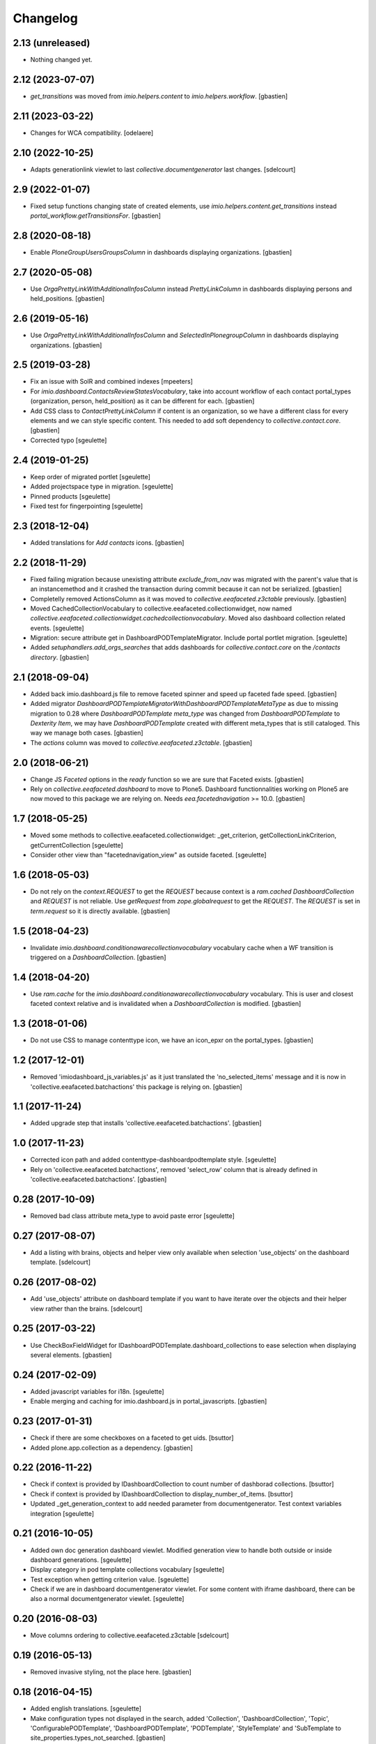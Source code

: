 Changelog
=========


2.13 (unreleased)
-----------------

- Nothing changed yet.


2.12 (2023-07-07)
-----------------

- `get_transitions` was moved from `imio.helpers.content` to `imio.helpers.workflow`.
  [gbastien]

2.11 (2023-03-22)
-----------------

- Changes for WCA compatibility.
  [odelaere]


2.10 (2022-10-25)
-----------------

- Adapts generationlink viewlet to last `collective.documentgenerator` last changes.
  [sdelcourt]


2.9 (2022-01-07)
----------------

- Fixed setup functions changing state of created elements, use
  `imio.helpers.content.get_transitions` instead `portal_workflow.getTransitionsFor`.
  [gbastien]

2.8 (2020-08-18)
----------------

- Enable `PloneGroupUsersGroupsColumn` in dashboards displaying organizations.
  [gbastien]

2.7 (2020-05-08)
----------------

- Use `OrgaPrettyLinkWithAdditionalInfosColumn` instead `PrettyLinkColumn`
  in dashboards displaying persons and held_positions.
  [gbastien]

2.6 (2019-05-16)
----------------

- Use `OrgaPrettyLinkWithAdditionalInfosColumn` and `SelectedInPlonegroupColumn`
  in dashboards displaying organizations.
  [gbastien]

2.5 (2019-03-28)
----------------

- Fix an issue with SolR and combined indexes
  [mpeeters]
- For `imio.dashboard.ContactsReviewStatesVocabulary`, take into account
  workflow of each contact portal_types (organization, person, held_position)
  as it can be different for each.
  [gbastien]
- Add CSS class to `ContactPrettyLinkColumn` if content is an organization,
  so we have a different class for every elements and we can style specific
  content.  This needed to add soft dependency to `collective.contact.core`.
  [gbastien]
- Corrected typo
  [sgeulette]

2.4 (2019-01-25)
----------------

- Keep order of migrated portlet
  [sgeulette]
- Added projectspace type in migration.
  [sgeulette]
- Pinned products
  [sgeulette]
- Fixed test for fingerpointing
  [sgeulette]

2.3 (2018-12-04)
----------------

- Added translations for `Add contacts` icons.
  [gbastien]

2.2 (2018-11-29)
----------------

- Fixed failing migration because unexisting attribute `exclude_from_nav`
  was migrated with the parent's value that is an instancemethod and it crashed
  the transaction during commit because it can not be serialized.
  [gbastien]
- Completelly removed ActionsColumn as it was moved to
  `collective.eeafaceted.z3ctable` previously.
  [gbastien]
- Moved CachedCollectionVocabulary to collective.eeafaceted.collectionwidget, now named
  `collective.eeafaceted.collectionwidget.cachedcollectionvocabulary`.
  Moved also dashboard collection related events.
  [sgeulette]
- Migration: secure attribute get in DashboardPODTemplateMigrator.
  Include portal portlet migration.
  [sgeulette]
- Added `setuphandlers.add_orgs_searches` that adds dashboards for
  `collective.contact.core` on the `/contacts directory`.
  [gbastien]

2.1 (2018-09-04)
----------------

- Added back imio.dashboard.js file to remove faceted spinner
  and speed up faceted fade speed.
  [gbastien]
- Added migrator `DashboardPODTemplateMigratorWithDashboardPODTemplateMetaType`
  as due to missing migration to 0.28 where `DashboardPODTemplate meta_type`
  was changed from `DashboardPODTemplate` to `Dexterity Item`, we may have
  `DashboardPODTemplate` created with different meta_types that is still
  cataloged.  This way we manage both cases.
  [gbastien]
- The `actions` column was moved to `collective.eeafaceted.z3ctable`.
  [gbastien]

2.0 (2018-06-21)
----------------

- Change JS `Faceted` options in the `ready` function so we are sure that
  Faceted exists.
  [gbastien]
- Rely on `collective.eeafaceted.dashboard` to move to Plone5.  Dashboard
  functionnalities working on Plone5 are now moved to this package we are
  relying on.  Needs `eea.facetednavigation` >= 10.0.
  [gbastien]

1.7 (2018-05-25)
----------------

- Moved some methods to collective.eeafaceted.collectionwidget:
  _get_criterion, getCollectionLinkCriterion, getCurrentCollection
  [sgeulette]
- Consider other view than "facetednavigation_view" as outside faceted.
  [sgeulette]

1.6 (2018-05-03)
----------------

- Do not rely on the `context.REQUEST` to get the `REQUEST` because context is a
  `ram.cached DashboardCollection` and `REQUEST` is not reliable.
  Use `getRequest` from `zope.globalrequest` to get the `REQUEST`.
  The `REQUEST` is set in `term.request` so it is directly available.
  [gbastien]

1.5 (2018-04-23)
----------------

- Invalidate `imio.dashboard.conditionawarecollectionvocabulary` vocabulary
  cache when a WF transition is triggered on a `DashboardCollection`.
  [gbastien]

1.4 (2018-04-20)
----------------

- Use `ram.cache` for the `imio.dashboard.conditionawarecollectionvocabulary`
  vocabulary.  This is user and closest faceted context relative and is
  invalidated when a `DashboardCollection` is modified.
  [gbastien]

1.3 (2018-01-06)
----------------

- Do not use CSS to manage contenttype icon,
  we have an icon_epxr on the portal_types.
  [gbastien]

1.2 (2017-12-01)
----------------

- Removed 'imiodashboard_js_variables.js' as it just translated the
  'no_selected_items' message and it is now in
  'collective.eeafaceted.batchactions' this package is relying on.
  [gbastien]

1.1 (2017-11-24)
----------------

- Added upgrade step that installs 'collective.eeafaceted.batchactions'.
  [gbastien]

1.0 (2017-11-23)
----------------

- Corrected icon path and added contenttype-dashboardpodtemplate style.
  [sgeulette]
- Rely on 'collective.eeafaceted.batchactions', removed 'select_row' column
  that is already defined in 'collective.eeafaceted.batchactions'.
  [gbastien]

0.28 (2017-10-09)
-----------------

- Removed bad class attribute meta_type to avoid paste error
  [sgeulette]

0.27 (2017-08-07)
-----------------

- Add a listing with brains, objects and helper view only available when selection 'use_objects'
  on the dashboard template.
  [sdelcourt]


0.26 (2017-08-02)
-----------------

- Add 'use_objects' attribute on dashboard template if you want to have iterate over the objects
  and their helper view rather than the brains.
  [sdelcourt]


0.25 (2017-03-22)
-----------------

- Use CheckBoxFieldWidget for IDashboardPODTemplate.dashboard_collections to
  ease selection when displaying several elements.
  [gbastien]

0.24 (2017-02-09)
-----------------

- Added javascript variables for i18n.
  [sgeulette]
- Enable merging and caching for imio.dashboard.js in portal_javascripts.
  [gbastien]

0.23 (2017-01-31)
-----------------

- Check if there are some checkboxes on a faceted to get uids.
  [bsuttor]
- Added plone.app.collection as a dependency.
  [gbastien]

0.22 (2016-11-22)
-----------------

- Check if context is provided by IDashboardCollection to count number of dashborad collections.
  [bsuttor]

- Check if context is provided by IDashboardCollection to display_number_of_items.
  [bsuttor]

- Updated _get_generation_context to add needed parameter from documentgenerator.
  Test context variables integration
  [sgeulette]

0.21 (2016-10-05)
-----------------

- Added own doc generation dashboard viewlet.
  Modified generation view to handle both outside or inside dashboard generations.
  [sgeulette]
- Display category in pod template collections vocabulary
  [sgeulette]
- Test exception when getting criterion value.
  [sgeulette]
- Check if we are in dashboard documentgenerator viewlet. For some content with iframe dashboard,
  there can be also a normal documentgenerator viewlet.
  [sgeulette]

0.20 (2016-08-03)
-----------------

- Move columns ordering to collective.eeafaceted.z3ctable
  [sdelcourt]

0.19 (2016-05-13)
-----------------

- Removed invasive styling, not the place here.
  [gbastien]

0.18 (2016-04-15)
-----------------

- Added english translations.
  [sgeulette]
- Make configuration types not displayed in the search, added 'Collection', 'DashboardCollection',
  'Topic', 'ConfigurablePODTemplate', 'DashboardPODTemplate', 'PODTemplate', 'StyleTemplate'
  and 'SubTemplate to site_properties.types_not_searched.
  [gbastien]

0.17 (2016-03-22)
-----------------

- Added meta_type for 'DashboardPODTemplate'.
  [gbastien]
- Fixed JS in generatePodDocument to not generate the Pod template after alert 'no items selected'.
  [gbastien]
- Changed JS generatePodDocument check to know if we are on a faceted page : do not query
  input[name="select_item"] checkboxes as there could be none displayed if current faceted displays
  no result, instead check for presence of div#faceted-results.
  [gbastien]

0.16 (2016-03-03)
-----------------

- Added possibility to display number of collection items in the term view.
  [cedricmessiant]
- Removed unused method CustomViewFieldsVocabularyAdapter.additionalViewFields.
  [gbastien]
- Added params in PrettyLinkColumn. Use it in RelationPrettyLinkColumn and external columns.
  [sgeulette]

0.15 (2016-02-15)
-----------------

- Added RelationPrettyLinkColumn to display with PrettyLink a z3c.relationfield.relation.RelationValue attribute.
  [sgeulette]
- Limit padding left and right of the faceted checkbox widget to 0.2em instead of 1em.
  [gbastien]
- Added 'combined indexes' functionnality making it possible to combinate faceted filters together to
  query a single catalog index.
  [gbastien]
- In utils._updateDefaultCollectionFor as we change the faceted criteria annotations, make sure
  it is persisted by setting _p_changed = True
  [gbastien]

0.14 (2016-01-21)
-----------------

- The POD template description is now displayed when hovering the POD template title.
  [gbastien]

0.13 (2016-01-15)
-----------------

- Consider portlet is outside faceted when adding a new element.
  [sgeulette]
- Use ITopAboveNavManager to display the dashboard POD templates viewlet,
  this is due to a change in collective.eeafaceted.z3ctable where viewlet managers
  were renamed (was ITopManager before).
  [gbastien]

0.12 (2016-01-04)
-----------------

- Adapted CSS regarding sort triangle entities now that we use larger ones.
  [gbastien]

0.11 (2015-12-17)
-----------------

- Format sort triangle entities.
  [sgeulette]
- Define an icon_expr for portal_type DashboardPODTemplate so it is correctly
  displayed in the DX types control panel especially.
  [gbastien]

0.10 (2015-11-27)
-----------------

- Added possibility to pass 'extra_expr_ctx' to evaluateExpressionFor while
  evaluating the TAL condition defined on the DashboardCollection.
  [gbastien]

0.9 (2015-11-24)
----------------

- Added method utils.getDashboardQueryResult that compute 'uids' and 'brains'
  returned by the current faceted query.
  [sdelcourt, gbastien]

- Test if collective.querynextprev is installed before accessing session
  [sgeulette]

0.8 (2015-11-03)
----------------
- Release that corrects the wrong 0.7 release.
  [gbastien]

0.7 (2015-11-03)
----------------
- Give permission 'eea.facetednavigation: Configure faceted'
  only for 'Manager' by default.
  [gbastien]
- Added a submethod utils._get_criterion that gets any widget type
  of a given faceted_context, it is now used by utils.getCollectionLinkCriterion
  and may be used alone if necessary.
  [gbastien]

0.6 (2015-10-08)
----------------
- Omit field 'pod_portal_types' for DashboardPODTemplate, it is useless as it
  is always available for Folders.
  [gbastien]
- Do not fail when extracting facetedQuery values if we receive an 'int'.
  [gbastien]
- Added content_type icon for DashboardPODTemplate.
  [gbastien]

0.5 (2015-10-01)
----------------
- Rely on collective.documentgenerator and override the 'document-generation' view
  and the 'generationlink' viewlet so it is possible to generate a document from
  elements displayed in a dashboard.
  [gbastien]
- Added helper method utils.getCurrentCollection that will return the current
  collection used by a CollectionWidget in a faceted.
  [gbastien]
- Rely on Products.ZCatalog >= 3 to be able to use 'not:' statement in queries.
  [gbastien]
- Add DashboardPODtemplate type. This type of pod template is configurable to
  choose on which dashboard it is available/generable.
  [sdelcourt]

0.4 (2015-09-04)
----------------
- Moved 'sorting' and 'collection-link' criteria top 'top/default'
  position to be sure that it is evaluated first by faceted query.
  [gbastien]
- Add adapter for collective.querynextprev integration.
  [cedricmessiant]
- Added a creatorsvocabulary listing creators of the site,
  available especially for faceted criteria.
  [gbastien]
- Added helpers methods utils.getCollectionLinkCriterion and
  utils._updateDefaultCollectionFor.
  [sdelcourt]

0.3 (2015-08-21)
----------------
- Added utils method to enable faceted dashboard on an object and import xml configuration file.
  [sgeulette]

0.2 (2015-08-04)
----------------
- Factorized code that check if we are outside the faceted in the portlet
  so it is easy to override without overriding the entire widget_render method.
  [gbastien]
- Create the "imio.dashboard: Add DashboardCollection" permission in ZCML
  [cedricmessiant]
- Fix DashboardCollection object name in type definition
  [cedricmessiant]

0.1 (2015-07-14)
----------------
- Added portlet that shows Collection widget defined on a faceted nav enabled folder.
  [gbastien]
- Initial release.
  [IMIO]

